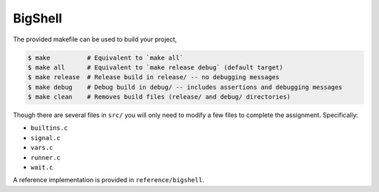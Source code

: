 BigShell
========
The provided makefile can be used to build your project,
 
.. code-block:: console

   $ make          # Equivalent to `make all`
   $ make all      # Equivalent to `make release debug` (default target)
   $ make release  # Release build in release/ -- no debugging messages
   $ make debug    # Debug build in debug/ -- includes assertions and debugging messages
   $ make clean    # Removes build files (release/ and debug/ directories)

Though there are several files in ``src/`` you will only need to modify a few files to complete the assignment. Specifically:

* ``builtins.c``
* ``signal.c``
* ``vars.c``
* ``runner.c``
* ``wait.c``

A reference implementation is provided in ``reference/bigshell``.
